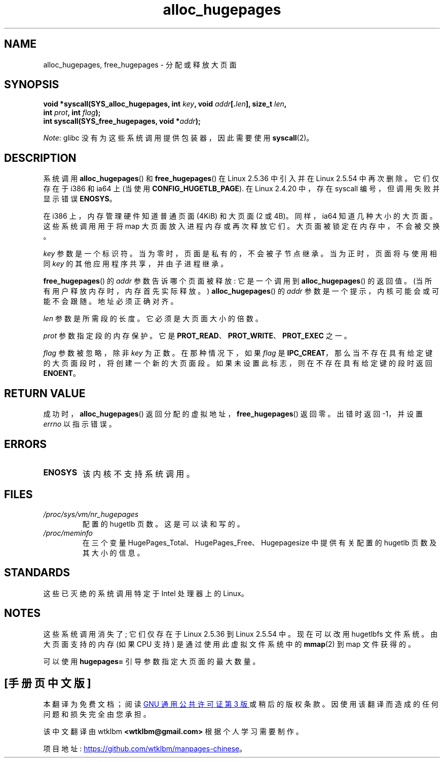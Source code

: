 .\" -*- coding: UTF-8 -*-
.\" Copyright 2003 Andries E. Brouwer (aeb@cwi.nl)
.\"
.\" SPDX-License-Identifier: Linux-man-pages-copyleft
.\"
.\"*******************************************************************
.\"
.\" This file was generated with po4a. Translate the source file.
.\"
.\"*******************************************************************
.TH alloc_hugepages 2 2022\-12\-04 "Linux man\-pages 6.03" 
.SH NAME
alloc_hugepages, free_hugepages \- 分配或释放大页面
.SH SYNOPSIS
.nf
.\" asmlinkage unsigned long sys_alloc_hugepages(int key, unsigned long addr,
.\" unsigned long len, int prot, int flag);
.\" asmlinkage int sys_free_hugepages(unsigned long addr);
\fBvoid *syscall(SYS_alloc_hugepages, int \fP\fIkey\fP\fB, void \fP\fIaddr\fP\fB[.\fP\fIlen\fP\fB], size_t \fP\fIlen\fP\fB,\fP
\fB              int \fP\fIprot\fP\fB, int \fP\fIflag\fP\fB);\fP
\fBint syscall(SYS_free_hugepages, void *\fP\fIaddr\fP\fB);\fP
.fi
.PP
\fINote\fP: glibc 没有为这些系统调用提供包装器，因此需要使用 \fBsyscall\fP(2)。
.SH DESCRIPTION
系统调用 \fBalloc_hugepages\fP() 和 \fBfree_hugepages\fP() 在 Linux 2.5.36 中引入并在 Linux
2.5.54 中再次删除。 它们仅存在于 i386 和 ia64 上 (当使用 \fBCONFIG_HUGETLB_PAGE\fP).  在 Linux
2.4.20 中，存在 syscall 编号，但调用失败并显示错误 \fBENOSYS\fP。
.PP
在 i386 上，内存管理硬件知道普通页面 (4\KiB) 和大页面 (2 或 4\MiB)。 同样，ia64 知道几种大小的大页面。
这些系统调用用于将 map 大页面放入进程内存或再次释放它们。 大页面被锁定在内存中，不会被交换。
.PP
\fIkey\fP 参数是一个标识符。 当为零时，页面是私有的，不会被子节点继承。 当为正时，页面将与使用相同 \fIkey\fP
的其他应用程序共享，并由子进程继承。
.PP
\fBfree_hugepages\fP() 的 \fIaddr\fP 参数告诉哪个页面被释放: 它是一个调用到 \fBalloc_hugepages\fP()
的返回值。 (当所有用户释放内存时，内存首先实际释放。) \fBalloc_hugepages\fP() 的 \fIaddr\fP
参数是一个提示，内核可能会或可能不会跟随。 地址必须正确对齐。
.PP
\fIlen\fP 参数是所需段的长度。 它必须是大页面大小的倍数。
.PP
\fIprot\fP 参数指定段的内存保护。 它是 \fBPROT_READ\fP、\fBPROT_WRITE\fP、\fBPROT_EXEC\fP 之一。
.PP
\fIflag\fP 参数被忽略，除非 \fIkey\fP 为正数。 在那种情况下，如果 \fIflag\fP 是
\fBIPC_CREAT\fP，那么当不存在具有给定键的大页面段时，将创建一个新的大页面段。 如果未设置此标志，则在不存在具有给定键的段时返回
\fBENOENT\fP。
.SH "RETURN VALUE"
成功时，\fBalloc_hugepages\fP() 返回分配的虚拟地址，\fBfree_hugepages\fP() 返回零。 出错时返回 \-1，并设置
\fIerrno\fP 以指示错误。
.SH ERRORS
.TP 
\fBENOSYS\fP
该内核不支持系统调用。
.SH FILES
.TP 
\fI/proc/sys/vm/nr_hugepages\fP
配置的 hugetlb 页数。 这是可以读和写的。
.TP 
\fI/proc/meminfo\fP
在三个变量 HugePages_Total、HugePages_Free、Hugepagesize 中提供有关配置的 hugetlb
页数及其大小的信息。
.SH STANDARDS
这些已灭绝的系统调用特定于 Intel 处理器上的 Linux。
.SH NOTES
这些系统调用消失了; 它们仅存在于 Linux 2.5.36 到 Linux 2.5.54 中。 现在可以改用 hugetlbfs 文件系统。
由大页面支持的内存 (如果 CPU 支持) 是通过使用此虚拟文件系统中的 \fBmmap\fP(2) 到 map 文件获得的。
.PP
可以使用 \fBhugepages=\fP 引导参数指定大页面的最大数量。
.\".PP
.\" requires CONFIG_HUGETLB_PAGE (under "Processor type and features")
.\" and CONFIG_HUGETLBFS (under "Filesystems").
.\" mount \-t hugetlbfs hugetlbfs /huge
.\" SHM_HUGETLB
.PP
.SH [手册页中文版]
.PP
本翻译为免费文档；阅读
.UR https://www.gnu.org/licenses/gpl-3.0.html
GNU 通用公共许可证第 3 版
.UE
或稍后的版权条款。因使用该翻译而造成的任何问题和损失完全由您承担。
.PP
该中文翻译由 wtklbm
.B <wtklbm@gmail.com>
根据个人学习需要制作。
.PP
项目地址:
.UR \fBhttps://github.com/wtklbm/manpages-chinese\fR
.ME 。
